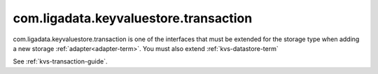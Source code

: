 
.. _kvs-transaction-term:

com.ligadata.keyvaluestore.transaction
--------------------------------------

com.ligadata.keyvaluestore.transaction is one of the interfaces
that must be extended for the storage type
when adding a new storage :ref:`adapter<adapter-term>`.
You must also extend :ref:`kvs-datastore-term`

See :ref:`kvs-transaction-guide`.


